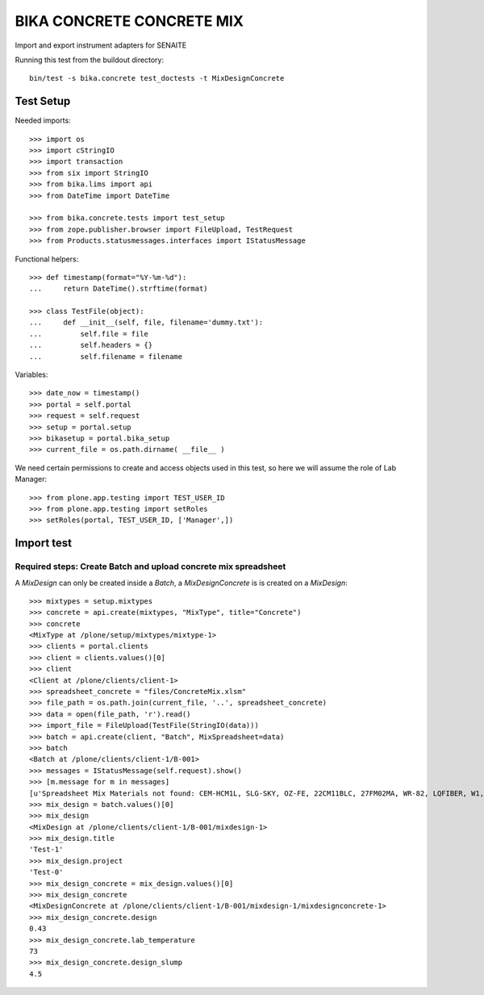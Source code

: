 BIKA CONCRETE CONCRETE MIX
========================

Import and export instrument adapters for SENAITE

Running this test from the buildout directory::

    bin/test -s bika.concrete test_doctests -t MixDesignConcrete


Test Setup
----------
Needed imports::

    >>> import os
    >>> import cStringIO
    >>> import transaction
    >>> from six import StringIO
    >>> from bika.lims import api
    >>> from DateTime import DateTime

    >>> from bika.concrete.tests import test_setup
    >>> from zope.publisher.browser import FileUpload, TestRequest
    >>> from Products.statusmessages.interfaces import IStatusMessage

Functional helpers::

    >>> def timestamp(format="%Y-%m-%d"):
    ...     return DateTime().strftime(format)

    >>> class TestFile(object):
    ...     def __init__(self, file, filename='dummy.txt'):
    ...         self.file = file
    ...         self.headers = {}
    ...         self.filename = filename

Variables::

    >>> date_now = timestamp()
    >>> portal = self.portal
    >>> request = self.request
    >>> setup = portal.setup
    >>> bikasetup = portal.bika_setup
    >>> current_file = os.path.dirname( __file__ )

We need certain permissions to create and access objects used in this test,
so here we will assume the role of Lab Manager::

    >>> from plone.app.testing import TEST_USER_ID
    >>> from plone.app.testing import setRoles
    >>> setRoles(portal, TEST_USER_ID, ['Manager',])


Import test
-----------

Required steps: Create Batch and upload concrete mix spreadsheet
................................................................

A `MixDesign` can only be created inside a `Batch`, a `MixDesignConcrete` is 
is created on a `MixDesign`::

    >>> mixtypes = setup.mixtypes
    >>> concrete = api.create(mixtypes, "MixType", title="Concrete")
    >>> concrete
    <MixType at /plone/setup/mixtypes/mixtype-1>
    >>> clients = portal.clients
    >>> client = clients.values()[0]
    >>> client
    <Client at /plone/clients/client-1>
    >>> spreadsheet_concrete = "files/ConcreteMix.xlsm"
    >>> file_path = os.path.join(current_file, '..', spreadsheet_concrete)
    >>> data = open(file_path, 'r').read()
    >>> import_file = FileUpload(TestFile(StringIO(data)))
    >>> batch = api.create(client, "Batch", MixSpreadsheet=data)
    >>> batch
    <Batch at /plone/clients/client-1/B-001>
    >>> messages = IStatusMessage(self.request).show()
    >>> [m.message for m in messages]
    [u'Spreadsheet Mix Materials not found: CEM-HCM1L, SLG-SKY, OZ-FE, 22CM11BLC, 27FM02MA, WR-82, LQFIBER, W1, W2']
    >>> mix_design = batch.values()[0]
    >>> mix_design
    <MixDesign at /plone/clients/client-1/B-001/mixdesign-1>
    >>> mix_design.title
    'Test-1'
    >>> mix_design.project
    'Test-0'
    >>> mix_design_concrete = mix_design.values()[0]
    >>> mix_design_concrete
    <MixDesignConcrete at /plone/clients/client-1/B-001/mixdesign-1/mixdesignconcrete-1>
    >>> mix_design_concrete.design
    0.43
    >>> mix_design_concrete.lab_temperature
    73
    >>> mix_design_concrete.design_slump
    4.5

